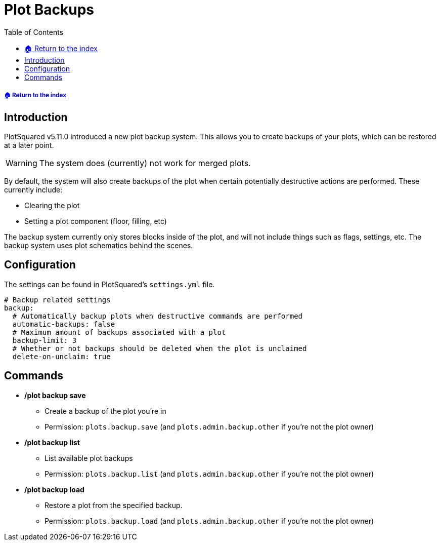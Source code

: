 = Plot Backups
:toc: left
:toclevels: 2
:icons: font
:source-highlighter: coderay
:source-language: YAML

===== xref:README.adoc[🏠 Return to the index]

== Introduction

PlotSquared v5.11.0 introduced a new plot backup system. This allows you to create backups of your plots, which can be restored at a later point.

[WARNING]
The system does (currently) not work for merged plots.

By default, the system will also create backups of the plot when certain potentially destructive actions are performed. These currently include:

* Clearing the plot
* Setting a plot component (floor, filling, etc)

The backup system currently only stores blocks inside of the plot, and will not include things such as flags, settings, etc. The backup system uses plot schematics behind the scenes.

== Configuration

The settings can be found in PlotSquared's `settings.yml` file.

[source]
----
# Backup related settings
backup:
  # Automatically backup plots when destructive commands are performed
  automatic-backups: false
  # Maximum amount of backups associated with a plot
  backup-limit: 3
  # Whether or not backups should be deleted when the plot is unclaimed
  delete-on-unclaim: true
----

== Commands

* */plot backup save*
** Create a backup of the plot you're in
** Permission: `plots.backup.save` (and `plots.admin.backup.other` if you're not the plot owner)

* */plot backup list*
** List available plot backups +
** Permission: `plots.backup.list` (and `plots.admin.backup.other` if you're not the plot owner)

* */plot backup load*
** Restore a plot from the specified backup. +
** Permission: `plots.backup.load` (and `plots.admin.backup.other` if you're not the plot owner)
